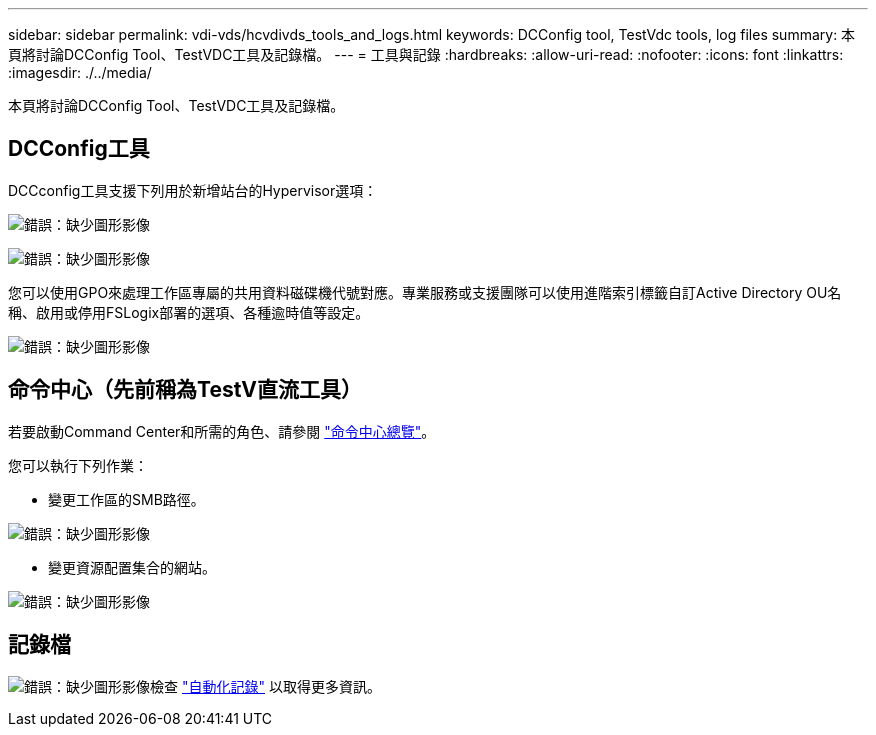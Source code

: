 ---
sidebar: sidebar 
permalink: vdi-vds/hcvdivds_tools_and_logs.html 
keywords: DCConfig tool, TestVdc tools, log files 
summary: 本頁將討論DCConfig Tool、TestVDC工具及記錄檔。 
---
= 工具與記錄
:hardbreaks:
:allow-uri-read: 
:nofooter: 
:icons: font
:linkattrs: 
:imagesdir: ./../media/


[role="lead"]
本頁將討論DCConfig Tool、TestVDC工具及記錄檔。



== DCConfig工具

DCCconfig工具支援下列用於新增站台的Hypervisor選項：

image:hcvdivds_image16.png["錯誤：缺少圖形影像"]

image:hcvdivds_image17.png["錯誤：缺少圖形影像"]

您可以使用GPO來處理工作區專屬的共用資料磁碟機代號對應。專業服務或支援團隊可以使用進階索引標籤自訂Active Directory OU名稱、啟用或停用FSLogix部署的選項、各種逾時值等設定。

image:hcvdivds_image18.png["錯誤：缺少圖形影像"]



== 命令中心（先前稱為TestV直流工具）

若要啟動Command Center和所需的角色、請參閱 link:https://docs.netapp.com/us-en/virtual-desktop-service/Management.command_center.overview.html#overview["命令中心總覽"]。

您可以執行下列作業：

* 變更工作區的SMB路徑。


image:hcvdivds_image19.png["錯誤：缺少圖形影像"]

* 變更資源配置集合的網站。


image:hcvdivds_image20.png["錯誤：缺少圖形影像"]



== 記錄檔

image:hcvdivds_image21.png["錯誤：缺少圖形影像"]檢查 link:https://docs.netapp.com/us-en/virtual-desktop-service/Troubleshooting.reviewing_vds_logs.html["自動化記錄"] 以取得更多資訊。
